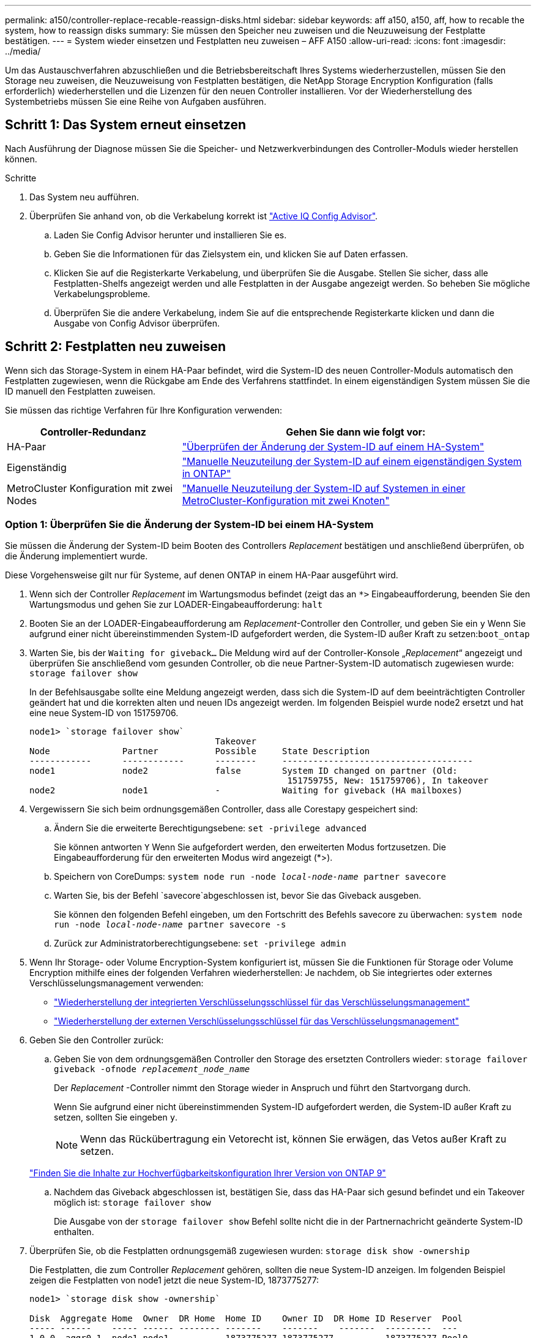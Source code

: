 ---
permalink: a150/controller-replace-recable-reassign-disks.html 
sidebar: sidebar 
keywords: aff a150, a150, aff, how to recable the system, how to reassign disks 
summary: Sie müssen den Speicher neu zuweisen und die Neuzuweisung der Festplatte bestätigen. 
---
= System wieder einsetzen und Festplatten neu zuweisen – AFF A150
:allow-uri-read: 
:icons: font
:imagesdir: ../media/


[role="lead"]
Um das Austauschverfahren abzuschließen und die Betriebsbereitschaft Ihres Systems wiederherzustellen, müssen Sie den Storage neu zuweisen, die Neuzuweisung von Festplatten bestätigen, die NetApp Storage Encryption Konfiguration (falls erforderlich) wiederherstellen und die Lizenzen für den neuen Controller installieren. Vor der Wiederherstellung des Systembetriebs müssen Sie eine Reihe von Aufgaben ausführen.



== Schritt 1: Das System erneut einsetzen

Nach Ausführung der Diagnose müssen Sie die Speicher- und Netzwerkverbindungen des Controller-Moduls wieder herstellen können.

.Schritte
. Das System neu aufführen.
. Überprüfen Sie anhand von, ob die Verkabelung korrekt ist https://mysupport.netapp.com/site/tools/tool-eula/activeiq-configadvisor["Active IQ Config Advisor"].
+
.. Laden Sie Config Advisor herunter und installieren Sie es.
.. Geben Sie die Informationen für das Zielsystem ein, und klicken Sie auf Daten erfassen.
.. Klicken Sie auf die Registerkarte Verkabelung, und überprüfen Sie die Ausgabe. Stellen Sie sicher, dass alle Festplatten-Shelfs angezeigt werden und alle Festplatten in der Ausgabe angezeigt werden. So beheben Sie mögliche Verkabelungsprobleme.
.. Überprüfen Sie die andere Verkabelung, indem Sie auf die entsprechende Registerkarte klicken und dann die Ausgabe von Config Advisor überprüfen.






== Schritt 2: Festplatten neu zuweisen

Wenn sich das Storage-System in einem HA-Paar befindet, wird die System-ID des neuen Controller-Moduls automatisch den Festplatten zugewiesen, wenn die Rückgabe am Ende des Verfahrens stattfindet. In einem eigenständigen System müssen Sie die ID manuell den Festplatten zuweisen.

Sie müssen das richtige Verfahren für Ihre Konfiguration verwenden:

[cols="1,2"]
|===
| Controller-Redundanz | Gehen Sie dann wie folgt vor: 


 a| 
HA-Paar
 a| 
link:controller_replace_complete_system_restoration.md#["Überprüfen der Änderung der System-ID auf einem HA-System"]



 a| 
Eigenständig
 a| 
link:controller_replace_complete_system_restoration.md#["Manuelle Neuzuteilung der System-ID auf einem eigenständigen System in ONTAP"]



 a| 
MetroCluster Konfiguration mit zwei Nodes
 a| 
link:controller_replace_complete_system_restoration.md#["Manuelle Neuzuteilung der System-ID auf Systemen in einer MetroCluster-Konfiguration mit zwei Knoten"]

|===


=== Option 1: Überprüfen Sie die Änderung der System-ID bei einem HA-System

Sie müssen die Änderung der System-ID beim Booten des Controllers _Replacement_ bestätigen und anschließend überprüfen, ob die Änderung implementiert wurde.

Diese Vorgehensweise gilt nur für Systeme, auf denen ONTAP in einem HA-Paar ausgeführt wird.

. Wenn sich der Controller _Replacement_ im Wartungsmodus befindet (zeigt das an `*>` Eingabeaufforderung, beenden Sie den Wartungsmodus und gehen Sie zur LOADER-Eingabeaufforderung: `halt`
. Booten Sie an der LOADER-Eingabeaufforderung am _Replacement_-Controller den Controller, und geben Sie ein `y` Wenn Sie aufgrund einer nicht übereinstimmenden System-ID aufgefordert werden, die System-ID außer Kraft zu setzen:``boot_ontap``
. Warten Sie, bis der `Waiting for giveback...` Die Meldung wird auf der Controller-Konsole „_Replacement_“ angezeigt und überprüfen Sie anschließend vom gesunden Controller, ob die neue Partner-System-ID automatisch zugewiesen wurde: `storage failover show`
+
In der Befehlsausgabe sollte eine Meldung angezeigt werden, dass sich die System-ID auf dem beeinträchtigten Controller geändert hat und die korrekten alten und neuen IDs angezeigt werden. Im folgenden Beispiel wurde node2 ersetzt und hat eine neue System-ID von 151759706.

+
[listing]
----
node1> `storage failover show`
                                    Takeover
Node              Partner           Possible     State Description
------------      ------------      --------     -------------------------------------
node1             node2             false        System ID changed on partner (Old:
                                                  151759755, New: 151759706), In takeover
node2             node1             -            Waiting for giveback (HA mailboxes)
----
. Vergewissern Sie sich beim ordnungsgemäßen Controller, dass alle Corestapy gespeichert sind:
+
.. Ändern Sie die erweiterte Berechtigungsebene: `set -privilege advanced`
+
Sie können antworten `Y` Wenn Sie aufgefordert werden, den erweiterten Modus fortzusetzen. Die Eingabeaufforderung für den erweiterten Modus wird angezeigt (*>).

.. Speichern von CoreDumps: `system node run -node _local-node-name_ partner savecore`
.. Warten Sie, bis der Befehl `savecore`abgeschlossen ist, bevor Sie das Giveback ausgeben.
+
Sie können den folgenden Befehl eingeben, um den Fortschritt des Befehls savecore zu überwachen: `system node run -node _local-node-name_ partner savecore -s`

.. Zurück zur Administratorberechtigungsebene: `set -privilege admin`


. Wenn Ihr Storage- oder Volume Encryption-System konfiguriert ist, müssen Sie die Funktionen für Storage oder Volume Encryption mithilfe eines der folgenden Verfahren wiederherstellen: Je nachdem, ob Sie integriertes oder externes Verschlüsselungsmanagement verwenden:
+
** https://docs.netapp.com/us-en/ontap/encryption-at-rest/restore-onboard-key-management-encryption-keys-task.html["Wiederherstellung der integrierten Verschlüsselungsschlüssel für das Verschlüsselungsmanagement"^]
** https://docs.netapp.com/us-en/ontap/encryption-at-rest/restore-external-encryption-keys-93-later-task.html["Wiederherstellung der externen Verschlüsselungsschlüssel für das Verschlüsselungsmanagement"^]


. Geben Sie den Controller zurück:
+
.. Geben Sie von dem ordnungsgemäßen Controller den Storage des ersetzten Controllers wieder: `storage failover giveback -ofnode _replacement_node_name_`
+
Der _Replacement_ -Controller nimmt den Storage wieder in Anspruch und führt den Startvorgang durch.

+
Wenn Sie aufgrund einer nicht übereinstimmenden System-ID aufgefordert werden, die System-ID außer Kraft zu setzen, sollten Sie eingeben `y`.

+

NOTE: Wenn das Rückübertragung ein Vetorecht ist, können Sie erwägen, das Vetos außer Kraft zu setzen.

+
http://mysupport.netapp.com/documentation/productlibrary/index.html?productID=62286["Finden Sie die Inhalte zur Hochverfügbarkeitskonfiguration Ihrer Version von ONTAP 9"]

.. Nachdem das Giveback abgeschlossen ist, bestätigen Sie, dass das HA-Paar sich gesund befindet und ein Takeover möglich ist: `storage failover show`
+
Die Ausgabe von der `storage failover show` Befehl sollte nicht die in der Partnernachricht geänderte System-ID enthalten.



. Überprüfen Sie, ob die Festplatten ordnungsgemäß zugewiesen wurden: `storage disk show -ownership`
+
Die Festplatten, die zum Controller _Replacement_ gehören, sollten die neue System-ID anzeigen. Im folgenden Beispiel zeigen die Festplatten von node1 jetzt die neue System-ID, 1873775277:

+
[listing]
----
node1> `storage disk show -ownership`

Disk  Aggregate Home  Owner  DR Home  Home ID    Owner ID  DR Home ID Reserver  Pool
----- ------    ----- ------ -------- -------    -------    -------  ---------  ---
1.0.0  aggr0_1  node1 node1  -        1873775277 1873775277  -       1873775277 Pool0
1.0.1  aggr0_1  node1 node1           1873775277 1873775277  -       1873775277 Pool0
.
.
.
----




=== Option 2: Manuelle Zuordnung der System-ID auf einem eigenständigen System in ONTAP

In einem eigenständigen System müssen Sie Festplatten manuell der System-ID des neuen Controllers zuweisen, bevor Sie den normalen Betrieb des Systems wieder herstellen.

.Über diese Aufgabe

NOTE: Dieses Verfahren gilt nur für Systeme, die sich in einer eigenständigen Konfiguration befinden.

.Schritte
. Wenn Sie dies noch nicht getan haben, starten Sie den Node _Replacement_ neu, unterbrechen Sie den Bootvorgang, indem Sie Strg-C drücken, und wählen Sie dann die Option zum Booten in den Wartungsmodus aus dem angezeigten Menü aus.
. Eingabe ist erforderlich `Y` Wenn Sie aufgefordert werden, die System-ID aufgrund einer nicht übereinstimmenden System-ID zu überschreiben.
. System-IDs anzeigen: `disk show -a`
. Notieren Sie sich die alte System-ID, die als Teil der Spalte „Disk Owner“ angezeigt wird.
+
Im folgenden Beispiel wird die alte System-ID von 118073209 angezeigt:

+
[listing]
----
*> disk show -a
Local System ID: 118065481

  DISK      OWNER                  POOL   SERIAL NUMBER  HOME
--------    -------------          -----  -------------  -------------
disk_name    system-1  (118073209)  Pool0  J8XJE9LC       system-1  (118073209)
disk_name    system-1  (118073209)  Pool0  J8Y478RC       system-1  (118073209)
.
.
.

----
. Weisen Sie den Festplattenbesitzer neu zu, indem Sie die System-ID-Informationen verwenden, die vom Befehl Disk show abgerufen wurden: `disk reassign -s old system ID disk reassign -s 118073209`
. Überprüfen Sie, ob die Festplatten ordnungsgemäß zugewiesen wurden: `disk show -a`
+
Bei den Festplatten, die zum Ersatz-Node gehören, sollte die neue System-ID angezeigt werden. Im folgenden Beispiel werden jetzt die Festplatten von System-1 die neue System-ID, 118065481, angezeigt:

+
[listing]
----
*> disk show -a
Local System ID: 118065481

  DISK      OWNER                  POOL   SERIAL NUMBER  HOME
--------    -------------          -----  -------------  -------------
disk_name    system-1  (118065481)  Pool0  J8Y0TDZC       system-1  (118065481)
disk_name    system-1  (118065481)  Pool0  J8Y0TDZC       system-1  (118065481)
.
.
.

----
. Wenn Ihr Storage- oder Volume Encryption-System konfiguriert ist, müssen Sie die Funktionen für Storage oder Volume Encryption mithilfe eines der folgenden Verfahren wiederherstellen: Je nachdem, ob Sie integriertes oder externes Verschlüsselungsmanagement verwenden:
+
** https://docs.netapp.com/us-en/ontap/encryption-at-rest/restore-onboard-key-management-encryption-keys-task.html["Wiederherstellung der integrierten Verschlüsselungsschlüssel für das Verschlüsselungsmanagement"^]
** https://docs.netapp.com/us-en/ontap/encryption-at-rest/restore-external-encryption-keys-93-later-task.html["Wiederherstellung der externen Verschlüsselungsschlüssel für das Verschlüsselungsmanagement"^]


. Booten des Node: `boot_ontap`




=== Option 3: Manuelle Neuzuweisung der System-ID an Systemen in einer MetroCluster Konfiguration mit zwei Nodes

Bei einer MetroCluster-Konfiguration mit zwei Knoten, in der ONTAP ausgeführt wird, müssen Sie Festplatten manuell der System-ID des neuen Controllers zuweisen, bevor Sie den normalen Betrieb des Systems zurückgeben.

.Über diese Aufgabe
Dieses Verfahren gilt nur für Systeme in einer MetroCluster-Konfiguration mit zwei Nodes, auf denen ONTAP ausgeführt wird.

Sie müssen sicherstellen, dass Sie die Befehle in diesem Verfahren auf dem richtigen Node eingeben:

* Der Node _Impared_ ist der Knoten, auf dem Sie Wartungsarbeiten durchführen.
* Der Node _Replacement_ ist der neue Node, der den beeinträchtigten Knoten im Rahmen dieses Verfahrens ersetzt.
* Der Node _Healthy_ ist der DR-Partner des beeinträchtigten Knotens.


.Schritte
. Falls Sie dies noch nicht getan haben, starten Sie den Node _Replacement_ neu, unterbrechen Sie den Bootvorgang, indem Sie eingeben `Ctrl-C`, Und wählen Sie dann die Option zum Starten in den Wartungsmodus aus dem angezeigten Menü.
+
Eingabe ist erforderlich `Y` Wenn Sie aufgefordert werden, die System-ID aufgrund einer nicht übereinstimmenden System-ID zu überschreiben.

. Zeigen Sie die alten System-IDs vom gesunden Knoten an: ``metrocluster node show -fields node-systemid`,dr-Partner-System`
+
In diesem Beispiel ist der Node_B_1 der alte Node mit der alten System-ID von 118073209:

+
[listing]
----
dr-group-id cluster         node                 node-systemid dr-partner-systemid
 ----------- --------------------- -------------------- ------------- -------------------
 1           Cluster_A             Node_A_1             536872914     118073209
 1           Cluster_B             Node_B_1             118073209     536872914
 2 entries were displayed.
----
. Zeigen Sie die neue System-ID an der Eingabeaufforderung für den Wartungsmodus auf dem Knoten „beeinträchtigt“ an: `disk show`
+
In diesem Beispiel lautet die neue System-ID 118065481:

+
[listing]
----
Local System ID: 118065481
    ...
    ...
----
. Weisen Sie die Eigentumsrechte an der Festplatte (für FAS Systeme) oder an der LUN-Eigentumsrechte (für FlexArray Systeme) neu zu. Verwenden Sie dazu die System-ID-Informationen, die Sie über den Befehl „Festplatte anzeigen“ erhalten haben: `disk reassign -s old system ID`
+
Im Fall des vorhergehenden Beispiels lautet der Befehl: `disk reassign -s 118073209`

+
Sie können antworten `Y` Wenn Sie dazu aufgefordert werden, fortzufahren.

. Überprüfen Sie, ob die Festplatten (oder FlexArray LUNs) korrekt zugeordnet sind: `disk show -a`
+
Vergewissern Sie sich, dass die Festplatten, die zum Node _Replacement_ gehören, die neue System-ID für den Node _Replacement_ anzeigen. Im folgenden Beispiel zeigen die Festplatten von System-1 jetzt die neue System-ID, 118065481:

+
[listing]
----
*> disk show -a
Local System ID: 118065481

  DISK     OWNER                 POOL   SERIAL NUMBER  HOME
-------    -------------         -----  -------------  -------------
disk_name   system-1  (118065481) Pool0  J8Y0TDZC       system-1  (118065481)
disk_name   system-1  (118065481) Pool0  J8Y09DXC       system-1  (118065481)
.
.
.
----
. Vergewissern Sie sich am gesunden Knoten, dass alle Corestapy gespeichert sind:
+
.. Ändern Sie die erweiterte Berechtigungsebene: `set -privilege advanced`
+
Sie können antworten `Y` Wenn Sie aufgefordert werden, den erweiterten Modus fortzusetzen. Die Eingabeaufforderung für den erweiterten Modus wird angezeigt (*>).

.. Vergewissern Sie sich, dass die Corestapes gespeichert sind: `system node run -node _local-node-name_ partner savecore`
+
Wenn die Befehlsausgabe angibt, dass savecore gerade ist, warten Sie, bis savecore abgeschlossen ist, bevor Sie das Giveback ausgeben. Sie können den Fortschritt des Savecore mit dem überwachen `system node run -node _local-node-name_ partner savecore -s command`.</info>.

.. Zurück zur Administratorberechtigungsebene: `set -privilege admin`


. Wenn sich der Node _Replacement_ im Wartungsmodus befindet (mit der Eingabeaufforderung *>), beenden Sie den Wartungsmodus, und wechseln Sie zur LOADER-Eingabeaufforderung: `halt`
. Starten Sie den Node _Replacement_: `boot_ontap`
. Nachdem der Node _Replacement_ vollständig gestartet wurde, führen Sie einen Wechsel zurück durch: `metrocluster switchback`
. Überprüfen Sie die MetroCluster Konfiguration: `metrocluster node show - fields configuration-state`
+
[listing]
----
node1_siteA::> metrocluster node show -fields configuration-state

dr-group-id            cluster node           configuration-state
-----------            ---------------------- -------------- -------------------
1 node1_siteA          node1mcc-001           configured
1 node1_siteA          node1mcc-002           configured
1 node1_siteB          node1mcc-003           configured
1 node1_siteB          node1mcc-004           configured

4 entries were displayed.
----
. Überprüfen Sie den Betrieb der MetroCluster-Konfiguration in Data ONTAP:
+
.. Überprüfen Sie auf beiden Clustern auf Zustandswarnmeldungen: `system health alert show`
.. Vergewissern Sie sich, dass die MetroCluster konfiguriert ist und sich im normalen Modus befindet: `metrocluster show`
.. Durchführen einer MetroCluster-Prüfung: `metrocluster check run`
.. Ergebnisse der MetroCluster-Prüfung anzeigen: `metrocluster check show`
.. Nutzen Sie Config Advisor. Wechseln Sie zur Config Advisor-Seite auf der NetApp Support Site unter http://support.netapp.com/NOW/download/tools/config_advisor/["support.netapp.com/NOW/download/tools/config_advisor/"].
+
Überprüfen Sie nach dem Ausführen von Config Advisor die Ausgabe des Tools und befolgen Sie die Empfehlungen in der Ausgabe, um die erkannten Probleme zu beheben.



. Simulation eines Switchover-Vorgangs:
+
.. Ändern Sie von der Eingabeaufforderung eines beliebigen Node auf die erweiterte Berechtigungsebene: `set -privilege advanced`
+
Sie müssen mit reagieren `y` Wenn Sie dazu aufgefordert werden, den erweiterten Modus fortzusetzen und die Eingabeaufforderung für den erweiterten Modus (*>) anzuzeigen.

.. Führen Sie den Wechsel zurück mit dem Parameter -Simulate durch: `metrocluster switchover -simulate`
.. Zurück zur Administratorberechtigungsebene: `set -privilege admin`



